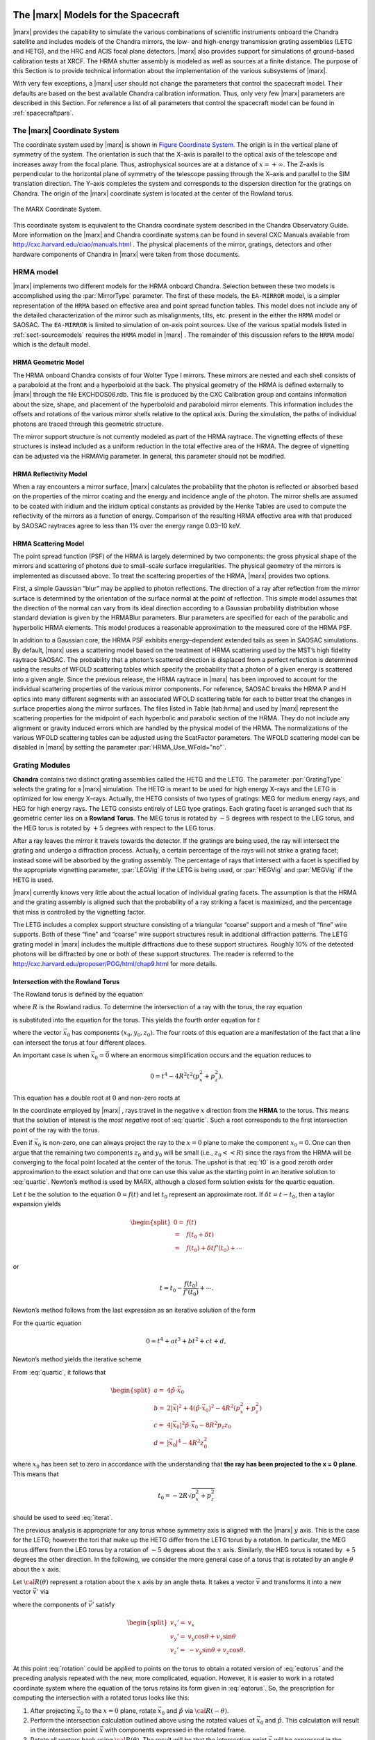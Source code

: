 The |marx| Models for the Spacecraft
====================================

|marx| provides the capability to simulate the various combinations of
scientific instruments onboard the Chandra satellite and includes models
of the Chandra mirrors, the low- and high-energy transmission grating
assemblies (LETG and HETG), and the HRC and ACIS focal plane detectors.
|marx| also provides support for simulations of ground–based
calibration tests at XRCF. The HRMA shutter assembly is modeled as well
as sources at a finite distance. The purpose of this Section is to
provide technical information about the implementation of the various
subsystems of |marx|.

With very few exceptions, a |marx| user should not change the parameters 
that control the spacecraft model. Their defaults are based on the best 
available Chandra calibration information. Thus, only very few |marx| 
parameters are described in this Section. For reference a list of all
parameters that control the spacecraft model can be found in :ref:`spacecraftpars`.


.. _sect-coordsystem:

The |marx| Coordinate System
------------------------------

The coordinate system used by |marx| is shown in `Figure Coordinate System`_.
The origin is in the vertical plane of symmetry of the system. The
orientation is such that the X–axis is parallel to the optical axis of
the telescope and increases away from the focal plane. Thus,
astrophysical sources are at a distance of :math:`x=+\infty`. The Z–axis
is perpendicular to the horizontal plane of symmetry of the telescope
passing through the X–axis and parallel to the SIM translation
direction. The Y–axis completes the system and corresponds to the
dispersion direction for the gratings on Chandra. The origin of the
|marx| coordinate system is located at the center of the Rowland
torus.

.. figure:: coord.*
   :align: center
   :name: Figure Coordinate System

   The MARX Coordinate System.

This coordinate system is equivalent to the Chandra coordinate system
described in the Chandra Observatory Guide. More information on the
|marx| and Chandra coordinate systems can be found in several CXC Manuals
available from http://cxc.harvard.edu/ciao/manuals.html . 
The physical placements of the mirror, gratings,
detectors and other hardware components of Chandra in |marx| were
taken from those documents.



.. index::
   single: HRMA

.. _sect-HRMA:

HRMA model
----------

|marx| implements two different models for the HRMA onboard Chandra.
Selection between these two models is accomplished using the :par:`MirrorType`
parameter. The first of these models, the ``EA-MIRROR`` model, is a simpler
representation of the ``HRMA`` based on effective area and point spread
function tables. This model does not include any of the detailed
characterization of the mirror such as misalignments, tilts, etc.
present in the either the ``HRMA`` model or SAOSAC. The ``EA-MIRROR`` is limited
to simulation of on-axis point sources. Use of the various spatial
models listed in :ref:`sect-sourcemodels` requires the ``HRMA`` model in
|marx| . The remainder of this discussion refers to the ``HRMA`` model
which is the default model.

HRMA Geometric Model
^^^^^^^^^^^^^^^^^^^^^^

The HRMA onboard Chandra consists of four Wolter Type I mirrors. These
mirrors are nested and each shell consists of a paraboloid at the front
and a hyperboloid at the back. The physical geometry of the HRMA is
defined externally to |marx| through the file EKCHDOS06.rdb. This file
is produced by the CXC Calibration group and contains information about
the size, shape, and placement of the hyperboloid and paraboloid mirror
elements. This information includes the offsets and rotations of the
various mirror shells relative to the optical axis. During the
simulation, the paths of individual photons are traced through this
geometric structure.

The mirror support structure is not currently modeled as part of the
HRMA raytrace. The vignetting effects of these structures is instead
included as a uniform reduction in the total effective area of the HRMA.
The degree of vignetting can be adjusted via the HRMAVig parameter. In
general, this parameter should not be modified.

HRMA Reflectivity Model
^^^^^^^^^^^^^^^^^^^^^^^

When a ray encounters a mirror surface, |marx| calculates the
probability that the photon is reflected or absorbed based on the
properties of the mirror coating and the energy and incidence angle of
the photon. The mirror shells are assumed to be coated with iridium and
the iridium optical constants as provided by the Henke Tables are used
to compute the reflectivity of the mirrors as a function of energy.
Comparison of the resulting HRMA effective area with that produced by
SAOSAC raytraces agree to less than 1% over the energy range 0.03–10 keV.

HRMA Scattering Model
^^^^^^^^^^^^^^^^^^^^^^

The point spread function (PSF) of the HRMA is largely determined by two
components: the gross physical shape of the mirrors and scattering of
photons due to small–scale surface irregularities. The physical geometry
of the mirrors is implemented as discussed above. To treat the
scattering properties of the HRMA, |marx| provides two options.

First, a simple Gaussian “blur” may be applied to photon reflections.
The direction of a ray after reflection from the mirror surface is
determined by the orientation of the surface normal at the point of
reflection. This simple model assumes that the direction of the normal
can vary from its ideal direction according to a Gaussian probability
distribution whose standard deviation is given by the HRMABlur
parameters. Blur parameters are specified for each of the parabolic and
hyperbolic HRMA elements. This model produces a reasonable approximation
to the measured core of the HRMA PSF.

In addition to a Gaussian core, the HRMA PSF exhibits energy–dependent
extended tails as seen in SAOSAC simulations. By default, |marx| uses
a scattering model based on the treatment of HRMA scattering used by the
MST’s high fidelity raytrace SAOSAC. The probability that a photon’s
scattered direction is displaced from a perfect reflection is determined
using the results of WFOLD scattering tables which specify the
probability that a photon of a given energy is scattered into a given
angle. Since the previous release, the HRMA raytrace in |marx| has
been improved to account for the individual scattering properties of the
various mirror components. For reference, SAOSAC breaks the HRMA P and H
optics into many different segments with an associated WFOLD scattering
table for each to better treat the changes in surface properties along
the mirror surfaces. The files listed in Table [tab:hrma] and used by
|marx| represent the scattering properties for the midpoint of each
hyperbolic and parabolic section of the HRMA. They do not include any
alignment or gravity induced errors which are handled by the physical
model of the HRMA. The normalizations of the various WFOLD scattering
tables can be adjusted using the ScatFactor parameters. The WFOLD
scattering model can be disabled in |marx| by setting the parameter
:par:`HRMA_Use_WFold="no"`.

.. _grating-modules:

Grating Modules
---------------

**Chandra** contains two distinct grating assemblies called the HETG and
the LETG. The parameter :par:`GratingType` selects the grating for a |marx| simulation.
The HETG is meant to be used for high energy X–rays and the
LETG is optimized for low energy X–rays. Actually, the HETG consists of
two types of gratings: MEG for medium energy rays, and HEG for high
energy rays. The LETG consists entirely of LEG type gratings. Each
grating facet is arranged such that its geometric center lies on a
**Rowland Torus**. The MEG torus is rotated by :math:`-5` degrees with
respect to the LEG torus, and the HEG torus is rotated by :math:`+5`
degrees with respect to the LEG torus.

After a ray leaves the mirror it travels towards the detector. If the
gratings are being used, the ray will intersect the grating and undergo
a diffraction process. Actually, a certain percentage of the rays will
not strike a grating facet; instead some will be absorbed by the grating
assembly. The percentage of rays that intersect with a facet is
specified by the appropriate vignetting parameter, :par:`LEGVig` if the LETG is
being used, or :par:`HEGVig` and :par:`MEGVig` if the HETG is used.

|marx| currently knows very little about the actual location of
individual grating facets. The assumption is that the HRMA and the
grating assembly is aligned such that the probability of a ray striking
a facet is maximized, and the percentage that miss is controlled by the
vignetting factor.

The LETG includes a complex support structure consisting of a triangular
“coarse” support and a mesh of “fine” wire supports. Both of these
“fine” and “coarse” wire support structures result in additional
diffraction patterns. The LETG grating model in |marx| includes the
multiple diffractions due to these support structures. Roughly 10% of
the detected photons will be diffracted by one or both of these support
structures. The reader is referred to the
http://cxc.harvard.edu/proposer/POG/html/chap9.html for more details.

Intersection with the Rowland Torus
^^^^^^^^^^^^^^^^^^^^^^^^^^^^^^^^^^^

The Rowland torus is defined by the equation

.. math:: (x^2 + y^2 + z^2)^2 = 4 R^2 (x^2 + z^2)
   :label: eqtorus

where :math:`R` is the Rowland radius. To determine the intersection of
a ray with the torus, the ray equation

.. math:: {\vec{x}}= {\vec{x}}_0 + {\hat{p}}t
   :label: eqray

is substituted into the equation for the torus. This yields the fourth
order equation for :math:`t`

.. math::
   :label: quartic

   \begin{split}
    0 = t^4 &+ 4 ({\hat{p}}\cdot{\vec{x}}_0)t^3  \\
            &+ 2t^2 \big(|{\vec{x}}|^2 + 2({\hat{p}}\cdot{\vec{x}}_0)^2 - 2R^2(p_x^2 + p_z^2)\big) \\
            &+ 4t \big(|{\vec{x}}_0|^2 ({\hat{p}}\cdot{\vec{x}}_0) - 2R^2(p_x x_0 + p_z z_0)\big)  \\
            &+ |{\vec{x}}_0|^4 - 4R^2 (x_0^2 + z_0^2)
   \end{split}

where the vector :math:`{\vec{x}}_0` has components
:math:`(x_0, y_0, z_0)`. The four roots of this equation are a
manifestation of the fact that a line can intersect the torus at four
different places.

An important case is when :math:`{\vec{x}}_0 = \vec{0}` where an
enormous simplification occurs and the equation reduces to

.. math:: 0 = t^4 - 4R^2t^2(p_x^2 + p_z^2).

This equation has a double root at :math:`0` and non-zero roots at

.. math:: t = \pm 2R\sqrt{p_x^2 + p_z^2}.
   :label: t0

In the coordinate employed by |marx| , rays travel in the negative
:math:`x` direction from the **HRMA** to the torus. This means that the
solution of interest is the *most negative* root of :eq:`quartic`. Such a
root corresponds to the first intersection point of the ray with the
torus.

Even if :math:`{\vec{x}}_0` is non-zero, one can always project the ray
to the :math:`x = 0` plane to make the component :math:`x_0 = 0`. One
can then argue that the remaining two components :math:`z_0` and
:math:`y_0` will be small (i.e., :math:`z_0<<R`) since the rays from the
HRMA will be converging to the focal point located at the center of the
torus. The upshot is that :eq:`t0` is a good zeroth order approximation to
the exact solution and that one can use this value as the starting point
in an iterative solution to :eq:`quartic`. Newton’s method is used by MARX,
although a closed form solution exists for the quartic equation.


Let :math:`t` be the solution to the equation :math:`0 = f(t)` and let
:math:`t_0` represent an approximate root. If
:math:`\delta t = t - t_0`, then a taylor expansion yields

.. math::

   \begin{split}
      0 = & f(t) \\
        = & f(t_0 + \delta t) \\
        = & f(t_0) + \delta t f'(t_0) + \cdots
   \end{split}

or

.. math:: t = t_0 - \frac{f(t_0)}{f'(t_0)} + \cdots.

Newton’s method follows from the last expression as an iterative
solution of the form

.. math:: t_{k+1} = t_k - \frac{f(t_k)}{f'(t_k)}.
   :label: newton

For the quartic equation

.. math:: 0 = t^4 + at^3 + bt^2 + ct + d,

Newton’s method yields the iterative scheme

.. math:: t_{k+1} = \frac{(3t_k^2 + 2at_k + b)t_k^2 - d}{(4t_k + 3a)t_k^2 + 2bt_k + c}
   :label: iterat

From :eq:`quartic`, it follows that

.. math::

   \begin{split}
      a = & 4{\hat{p}}\cdot{\vec{x}}_0 \\
      b = & 2|{\vec{x}}|^2 + 4({\hat{p}}\cdot{\vec{x}}_0)^2 - 4R^2(p_x^2 + p_z^2) \\
      c = & 4|{\vec{x}}_0|^2 {\hat{p}}\cdot{\vec{x}}_0 - 8R^2 p_z z_0 \\
      d = &  |{\vec{x}}_0|^4 - 4R^2 z_0^2
   \end{split}

where :math:`x_0` has been set to zero in accordance with the
understanding that **the ray has been projected to the x = 0
plane**. This means that

.. math:: t_0 = -2R\sqrt{p_x^2 + p_z^2}

should be used to seed :eq:`iterat`.

The previous analysis is appropriate for any torus whose symmetry axis
is aligned with the |marx| :math:`y` axis. This is the case for the
LETG; however the tori that make up the HETG differ from the LETG torus
by a rotation. In particular, the MEG torus differs from the LEG torus
by a rotation of :math:`-5` degrees about the :math:`x` axis. Similarly,
the HEG torus is rotated by :math:`+5` degrees the other direction. In
the following, we consider the more general case of a torus that is
rotated by an angle :math:`\theta` about the :math:`x` axis.

Let :math:`{\cal R}(\theta)` represent a rotation about the :math:`x`
axis by an angle theta. It takes a vector :math:`\vec{v}` and transforms
it into a new vector :math:`\vec{v'}` via

.. math:: \vec{v}' = {\cal R}(\theta) \vec{v}
   :label: rotation

where the components of :math:`\vec{v}'` satisfy

.. math::

   \begin{split}
      v_x' = & v_x \\
      v_y' = & v_y \cos\theta + v_z \sin\theta \\
      v_z' = & -v_y \sin\theta + v_z\cos\theta.
   \end{split}

At this point :eq:`rotation` could be applied to points on the torus to
obtain a rotated version of :eq:`eqtorus` and the preceding analysis
repeated with the new, more complicated, equation. However, it is easier
to work in a rotated coordinate system where the equation of the torus
retains its form given in :eq:`eqtorus`. So, the prescription for
computing the intersection with a rotated torus looks like this:

#. After projecting :math:`{\vec{x}}_0` to the :math:`x = 0` plane,
   rotate :math:`{\vec{x}}_0` and :math:`{\hat{p}}` via
   :math:`{\cal R}(-\theta)`.

#. Perform the intersection calculation outlined above using the rotated
   values of :math:`{\vec{x}}_0` and :math:`{\hat{p}}`. This calculation
   will result in the intersection point :math:`{\vec{x}}` with
   components expressed in the rotated frame.

#. Rotate all vectors back using :math:`{\cal R}(\theta)`. The result
   will be that the intersection point :math:`{\vec{x}}` will be
   expressed in the unrotated frame.

To illustrate this procedure, consider the special case of
:math:`{\vec{x}}_0 = 0`. In the unrotated case, we found :eq:`t0` as the
solution. For a rotation by an angle :math:`\theta`, the solution in the
rotated frame will be

.. math::

   \begin{aligned}
       {\vec{x}}' &= {\hat{p}}' t_0   \\
                    &= -2R {\hat{p}}' \sqrt{p_x^2 + (p_z\cos\theta + p_y\sin\theta)^2}
                        \\
   \end{aligned}

which when rotated back to the original frame yields

.. math::

   {\vec{x}}= -2R {\hat{p}}\sqrt{p_x^2 + (p_z\cos\theta - p_y\sin\theta)^2}.

Diffraction of the Ray
^^^^^^^^^^^^^^^^^^^^^^^

Consider a ray with wavelength :math:`\lambda` and direction
:math:`{\hat{p}}` incident upon a diffraction grating of period
:math:`d` located at position :math:`{\vec{x}}` and normal
:math:`\hat{n}`. The grating lines are assumed to oriented in the
direction :math:`\hat{l}`. See Figure :ref:`Fig-Diffraction`. It can be shown
that a ray diffracting into order :math:`m` will move in a direction
:math:`{\hat{p}}'` determined by the conditions:

.. math::
   :label: diffract0

   \begin{aligned}
       {\hat{p}}'\cdot\hat{l} &= {\hat{p}}\cdot\hat{l} \\
       {\hat{p}}'\cdot\hat{d} &= {\hat{p}}\cdot\hat{d} + \frac{m\lambda}{d}
   \end{aligned}

where

.. math:: \hat{d} = \hat{n} \times \hat{l}.

These equations are consistent with the vector equation 
:math:`\hat{p}' \times \hat{n} = \hat{p} \times \hat{n} + (m \lambda/d)\hat{l}`. 
The first of the following equations is a simple result of taking the cross product of 
this equation with :math:`\hat{l}`. The second one follows from taking the dot
product of the equation with :math:`\hat{l}`.

.. _Fig-Diffraction:

.. figure:: grating.*
   :align: center
   
   Diffraction Coordinate System

   Figure showing the orthogonal coordinate system local to an individual grating
   facet. The vector :math:`\hat{n}` is normal to the facet and :math:`\hat{l}` is in the direction of the grating lines. The
   vector :math:`\hat{d}` is in the dispersion direction. The incident ray is given by p and the diffracted ray is :math:`\hat{p}'`.

Since :math:`\hat{n}`, :math:`\hat{l}`, and :math:`\hat{d}` form a
right-handed orthonormal coordinate system, it trivially follows that


.. math::
   :label: diffracted

   {\hat{p}}' = ({\hat{p}}\cdot\hat{l})\hat{l}
           + ({\hat{p}}\cdot\hat{d} + \frac{m\lambda}{d})\hat{d}
           + \hat{n} \sqrt{1
                          - ({\hat{p}}\cdot\hat{l})^2
                          - ({\hat{p}}\cdot\hat{d} + \frac{m\lambda}{d})^2}.

After diffraction, the ray will travel along the trajectory

.. math:: {\vec{x}}(t) = {\vec{x}}+ {\hat{p}}'t.

Note that :eq:`diffracted` may be put into a more familiar form as
follows. Since the component of the ray in the :math:`\hat{l}` direction
is not changed by the grating, the effect of the diffraction is simply a
rotation of :math:`{\hat{p}}` about the :math:`\hat{l}` axis by some
angle. Let :math:`{\vec{p}_{\perp}}` denote the projection of
:math:`{\hat{p}}` onto the :math:`(\hat{d},\hat{n})` plane, and let
:math:`\theta` be the angle between :math:`{\vec{p}_{\perp}}` and
:math:`\hat{n}`. Define :math:`{{\vec{p}_{\perp}}\,\!\!\!\!'}` and
:math:`\theta'` in a similar fashion (see Figure :ref:`Fig-Diffraction-plane`).

.. _Fig-Diffraction-plane:

.. figure:: diffract.*
   :align: center

   Diffraction in a plane

   Diffraction in the :math:`(n, d)` plane. Here :math:`\theta` is the angle the projection of the incoming
   ray onto the :math:`\hat{d}\hat{n}` plane  makes with respect to the normal, and :math:`\theta` is the angle between the normal and
   the projection of the outgoing ray.


It follows from :eq:`diffract0` that

.. math:: p_{\perp} \sin \theta' = p_{\perp} \sin \theta - \frac{m\lambda}{d},

where
:math:`p_{\perp} = |{\vec{p}_{\perp}}| = |{{\vec{p}_{\perp}}\,\!\!\!\!'}|`.
In fact, the previous equation reduces to the well known diffraction
equation when :math:`{\hat{p}}` has no component in the :math:`\hat{l}`
direction. Using these definitions, one can write :eq:`diffracted` in the
form

.. math::

   {\hat{p}}' = ({\hat{p}}\cdot\hat{l})\hat{l}
           - (p_{\perp} \sin{\theta'}) \hat{d}
           + (p_{\perp} \cos{\theta'}) \hat{n}.

In general, :math:`\hat{n}` and :math:`\hat{l}` are complicated
functions of the position of the grating. However, for gratings of
infinitesimal size (For finite size facets, the grating normal will have to be looked up in a facet database.) 
positioned on the surface of the Rowland torus,
:math:`\hat{n}` will be directed towards the origin, i.e.,

.. math:: \hat{n} = -\frac{{\vec{x}}}{|{\vec{x}}|}

Similarly, :math:`\hat{l}` may be determined from the condition that the
facets are arranged such that :math:`\hat{l}` has no :math:`y`
component (We are working in the natural coordinate system of the torus. Thus these equations hold for the LETG and
the HETG.) and that it is normal to :math:`\hat{n}`. That is,

.. math::

   \begin{split}
      0 &= \hat{l}\cdot\hat{y} \\
      0 &= \hat{l}\cdot\hat{n} \\
      1 &= |\hat{l}|
   \end{split}

from which it follows that

.. math::

   \hat{l} = \frac{1}{\sqrt{n_x^2 + n_z^2}}
                 \begin{pmatrix}
                    n_z\\
                    0\\
                    -n_x
                 \end{pmatrix}.

Since the LETG gratings have a support structure that also acts as a
diffraction grating, we need to consider a more general orientation of
the :math:`\hat{l}` axis that consists of a rotation about the
:math:`\hat{n}` axis by some angle :math:`\theta`. This means that the
rotated vectors,

.. math::

   \begin{aligned}
     \hat{l}_{\theta} &= \hat{l} \cos\theta + \hat{d}\sin\theta \\
     \hat{d}_{\theta} &= -\hat{l} \sin\theta + \hat{d}\cos\theta,
   \end{aligned}

should be used in :eq:`diffracted` to yield

.. math::

   {\hat{p}}' = ({\hat{p}}\cdot\hat{l}_{\theta})\hat{l}_{\theta}
           + ({\hat{p}}\cdot\hat{d}_{\theta} + \frac{m\lambda}{d})\hat{d}_{\theta}
           + \hat{n} \sqrt{1
                          - ({\hat{p}}\cdot\hat{l}_{\theta})^2
                          - ({\hat{p}}\cdot\hat{d}_{\theta} + \frac{m\lambda}{d})^2}.

.. _Gratingefficiency:

Grating Efficiency
^^^^^^^^^^^^^^^^^^

The grating efficiency is a function of many quantities such as the
geometrical parameters that specify the bar shape, the chemical
composition and thickness of the layers that make up the plating base of
the grating, etc. An extensive effort has been made to quantitatively
understand the relationship of these quantities to the grating
efficiency (see the http://space.mit.edu/HETG/report.html).

In early versions of |marx| a simple, uniform rectangular bar
model was used to calculate the diffraction efficiency of the HETG and
LETG grating facets. Based on comparison to synchrotron measurements,
the rectangular grating bar model appears to be accurate to
approximately 5% over most of the HETG’s operating passband. This model
does not meet the HETG calibration goal of 1%. Consequently, the current |marx|
version uses a new grating efficiency model based on
tabulated facet data from sub–assembly and XRCF data.

.. parameter:: UseGratingEffFiles

   Use grating efficiency tables?  These efficiency
   tables have been provided by the HETG IPI team and include grating
   efficiencies for orders -11 to 11. In the case of the LETG tables,
   orders from -25 to 25 are included. Individual tables have been
   calculated for each mirror shell and include the inter-grating
   vignetting. Users can still access the old uniform bar facet
   model by setting ``UseGratingEffFiles=no``, but this is not 
   recommended.

.. parameter:: Use_Unit_Efficiencies 

   If `yes`, rays which intersect the HETG or LETG will
   still be diffracted but no efficiency filter will be applied. Hence all
   orders will have an equal probability of being populated. This mode is
   useful for studying the characteristics of higher order dispersed
   photons without having to run very large simulations in order to build
   up reasonable statistics.

.. _misalignments:

Facet Period Variations and Misalignments
^^^^^^^^^^^^^^^^^^^^^^^^^^^^^^^^^^^^^^^^^^

The HETG onboard Chandra consists of 336 individual grating facets.
During the XRCF calibration of the HETG, it was discovered that 6 MEG
grating facets were mis-aligned by angles ranging from 3 to 24 arcmins.
The effects of these mis-aligned facets is shown in
`Figure Misalignment`_. 

.. figure:: mis_align_defocus.*
   :align: center
   :name: Figure Misalignment

   An image from XRCF test D-HXH-AL-27.001 showing the
   MEG 3rd order Al-K defocused to 65.54 mm. The
   main :math:`K\alpha` line, satellite line, and :math:`K\beta`/O-K lines are
   visible in the left panel. The enlarged view in the right panel
   shows the effects of the mis-aligned gratings.

|marx| allows to specify
the mis-alignment angles and period variations of groups of facets 
as a function of azimuthal angle around the HETG support
structure. Sector files describing the properties of the facets as a
function of angle (including the mis-aligned MEG facets) have been
provided by the HETG IPI team and reside in the ``MARX_DATA_DIR``
directory. 

.. parameter:: Use_HETG_Sector_Files

.. parameter:: Use_LETG_Sector_Files 
   
   Sector files are currently unavailable for
   the LETG, so this option is off by default when simulating LETG
   observations. Instead, the misalignmens is treated statistically
   using :par:`legdTheta` parameter.

There was a long standing issue of a relative rotation between the LETG and the
ACIS detector. The root of this problem was tracked down (with the help of
|marx|) to a rotation offset between the aspect coordinate system and the focal
plane detector system. This offset was masked by compensating rotations of the
detectors from astrometric analysis, and manifested itself as a small rotation
of the LEG dispersion arm on the ACIS detector. Changes were added to CIAO 4.3
that effectively adds an additional rotation to the LETG when used with ACIS. 

.. parameter:: LETG_ACIS_dTheta


.. _sect-detectormodel:

Detector Models
---------------

The detector models in |marx| are all consist of at least four
components: geometry, filter transmissions, detector quantum efficiency,
and spectral resolution. The specifics of these components for each of
the four Chandra focal plane detectors is discussed here.

Detector Geometry
^^^^^^^^^^^^^^^^^

The physical placement of the detectors in the Chandra focal plane is
based on reference data given in the CXC coordinates documents. These
data include locations and tilts in three dimensions for each CCD in the
ACIS-I and ACIS-S arrays as well as all four MCPs in the HRC-I and
HRC-S. The detector geometric model in |marx| reproduces the tilts of
the ACIS-S CCD to follow the "bowl"-shaped HRMA focal surface and the
arc of the six ACIS-S CCDs which follows the curved Rowland focal
surface (see http://asc.harvard.edu/proposer/POG/html/index.html
for a more detailed description).

Similarly, the tilts of the three MCPs in the HRC-S spectroscopic array
are reproduced. Chip and plate gaps as appropriate are also included in
the geometric model. |marx| writes the raw U and V coordinates for the
HRC-S to the ``hrc_u.dat`` and ``hrc_v.dat`` files and they will appear in the events files created with
:marxtool:`marx2fits`.

Filters
^^^^^^^

ACIS
~~~~

Both the ACIS-I and ACIS-S CCD arrays include UV/visual optical blocking
filters to protect the CCDs from non-X-ray photons. |marx| models
these filters using tabulated transmission efficiencies supplied by G.
Chartas (Penn State). Separate tables are used for the filters on the
ACIS-I and ACIS-S arrays. This transmission efficiency calculation can
be disabled in |marx| using the parameter :par:`DetIdeal="yes"`.

HRC
~~~

The HRC-I and HRC-S detectors include a set of UV/Ion shields to block
UV photons and low energy ions. In the case of the HRC-I, a single
uniform UV/Ion shield covers the entire surface of the MCP. As with the
ACIS optical blocking filters, |marx| uses an external data file
containing tabulated efficiencies to model the shield’s transmission and
this transmission can be disabled with :par:`DetIdeal="yes"`.

The UV/Ion shield configuration of the HRC-S array is slightly more
complicated and includes four distinct regions each with a unique
transmission efficiency. For an overview of the HRC–S shield
configuration see:
http://cxc.harvard.edu/proposer/POG/html/chap7.html.

|marx| uses four individual data files to specify the transmission
of these regions. The central region of the HRC-S UV/Ion shield includes
a “T” shaped region of thicker Al which can be used to preferentially
reject low energy photons. This Low Energy Suppression Filter (LESF)
region is included in the |marx| model of the HRC–S UV/Ion shield. If
the LESF is to be used, the SIM should be repositioned using
:par:`DetOffsetZ=-6.5` to place dispersed spectrum over the LESF. Users should
consult the http://cxc.harvard.edu/proposer/POG/html/chap7.html for
more information on the LESF.

As a final complication, the UV/Ion shield on the HRC-S array is
physically offset from the MCP surfaces by approximately 10 mm. This
separation can lead to “shadowing” near the edges of differing filter
regions. This effect is included in |marx| and the separation is
controlled with the :par:`HESFOffsetX` parameter.

Detector Quantum Efficiency
^^^^^^^^^^^^^^^^^^^^^^^^^^^

The detector quantum efficiency is modeled in exactly the same manner
for both the ACIS and HRC detectors. External data files are used to
define the quantum efficiency as a function of photon energy for each
detector. Using this function, |marx| calculates a cumulative
probability as a function of photon energy. For each photon which
reaches the detector surface, a random number is then generated and
compared with the cumulative probability in order to determine whether
the photon was detected.

Unique quantum efficiency curves are used for the MCPs in the HRC–I and
HRC-S; however, all three HRC-S MCPs are currently assumed to have the
same quantum efficiency. As the Chandra calibration effort progresses,
these curves will be replaced by specific curves for each MCP.

Quantum efficiency (QE) files are available for the 10 CCDs
comprising the ACIS-I and ACIS-S detectors. In the previous version of
|marx| , QE files where available only for generic front-illuminated
and back-illuminated CCDs. 

If the parameter :par:`DetIdeal="yes"`, the QE of the selected focal plane
detector (including any filter transmission) will be set to unity.

Detector Spectral Resolution
^^^^^^^^^^^^^^^^^^^^^^^^^^^^

The detector redistribution function determines the mapping of photon
energy to detected pulse height (PH). These functions determine the
intrinsic spectral resolution of the different detectors. |marx| uses
a mixture of calibration information and simple analytic forms to
approximate these functions. More accurate redistribution functions can
be applied to |marx| simulations using the :marxtool:`marxrsp` tool discussed :ref:`rsp`.

.. _ACISCTI:

ACIS
~~~~

The redistribution of the ACIS detector is exceedingly complex. Both the
gain and spectral resolution of each of the 10 ACIS CCDs varies with
position on the chip. Due to the radiation damage induced increase in
charge transfer inefficiency (CTI), the spatial variations of the
frontside chips are especially large. Fortunately, an extensive effort
has been undertaken by the CXC Calibration group to measure these
variations as a function position for each of the ACIS CCDs. Currently,
the ACIS-S aimpoint CCD (chip ID 7) has calibration data specifying the
gain and spectral resolution for each 32x32 pixel region on the chip.
Due to reduced single to noise, the remaining backside chip (chip ID 5)
has been calibrated on 64x64 pixel regions. The remaining 8 frontside
CCDs are calibrated in 256x32 pixel segments. For each of these CCD
calibration regions, the CXC has determined a unique gain and functional
fit to the redistribution function. The redistribution model in 
utilizes this calibration information when determining the
observed PHA channel for a given detected event.

The CXC Calibration group currently models the ACIS redistribution using
a functional form consisting of multiple Gaussian components. The
internal |marx| redistribution function reproduces *only* the primary
peak of the ACIS response, assuming a single Gaussian whose width is
determined by the CXC CCD Calibration data mentioned above. The
variations with energy and position of the Gaussian widths are encoded
in a FITS binary table designated with the :par:`ACIS_Gain_Map_File`
parameter. This file conforms to the format of an ACIS Gain Map file
defined in the
http://space.mit.edu/CXC/docs/ARD_ICD/ACIS_ARD_ICD_2.1.ps.gz with
the addition of an extra column specifying the width of the primary
redistribution peak.

The gain and spectral response of the ACIS CCDs are also functions of
focal plane temperature. At the time of this release, complete
calibration data is available for a focal plane temperature of -110 C. A
|marx| gain map will be released for -120 C when this data becomes
available.

More information on the ACIS energy resolution can be found at
http://cxc.harvard.edu/proposer/POG/html/chap6.html#tth_sEc6.7 .

HRC
~~~

The MCPs which comprise the HRC-I and HRC-S detectors have very limited
spectral resolution with :math:`\sigma_E / E \sim 1`. As with the ACIS
CCDs, the redistribution function is assumed to be a Gaussian. The width
of the MCPs distribution, however, is more complicated and is
represented in |marx| by

.. math::

   \sigma(E) = \left\{
       \begin{array}{ll}
       a_0 \sqrt{ E }~~~~~~ & E < 0.5 ~\mbox{keV} \\
       a_1 E^{0.1}    & 0.5 < E < 2.0 ~\mbox{keV} ~~.\\
       a_2            & E > 2.0 ~\mbox{keV}
       \end{array}
                  \right.
   \label{eqn:hrc_res}

Here :math:`E` is the photon energy and :math:`a_0`, :math:`a_1`, and
:math:`a_2` are constants which have been adjusted to approximately
reproduce the preliminary XRCF measurements of the HRC redistribution
function.

Detector Spatial Resolution
^^^^^^^^^^^^^^^^^^^^^^^^^^^

The physical characteristics and readout electronics of the HRC MCPs add
a “blur” to the observed system point spread function in addition to the
intrinsic FWHM of the HRMA. In |marx|, this blur is modeled as a
Gaussian in the focal plane with a :math:`\sigma \sim 18 ~\mu\textnormal{m}`. The
width of this Gaussian detector blur is controlled by the parameters
:par:`HRC-I-BlurSigma` and :par:`HRC-S-BlurSigma` parameters. No detector blur is
currently applied to ACIS simulations.


.. index::
   single: HESF
   single: Drake Flat

HESF
~~~~

Due to the poor intrinsic energy resolution of the HRC-S, order sorting
for astrophysical spectra obtained with the LETG+HRC-S combination will
be difficult. In an attempt to ameliorate this problem, the High Energy
Reflection Filter (HESF) was added to the original HRC-S design. The
HESF (a.k.a. Drake Flat) is a two facet filter coated with Cr and C
which can be inserted into the Chandra beam by a translation of the SIM
along the :math:`Z` axis. Above the Cr L and C K edges, the reflectivity
of the filter is designed to be low, thus suppressing higher order
photons. `Figure Drake Flat` shows a schematic of the HESF. More details
on the HESF are available in the
http://cxc.harvard.edu/proposer/POG/html/chap7.html .

.. figure:: drake.*
   :name: Figure Drake Flat
   :align: center

   Schematic of the HRC–S High Energy Suppression Filter (HESF). Figure courtesy
   of Dr. Jeremy Drake (SAO/CXC).

|marx| includes the HESF in its raytrace calculation if the parameter
:par:`HRC-HESF="yes"`. The reflectivity of the of Cr and C surface coatings is
calculated internally. If the HESF is to be used, the SIM should be
repositioned using :par:`DetOffsetZ=-5.471` to place the HESF in the Chandra
beam.


Simulating ground calibration data
===================================

With appropriate configuration, |marx| can be used to simulate
data taken during the calibration phase of the Chandra mission at the
X–Ray Calibration facility (XRCF) in Huntsville, AL. By default,
|marx| simulates the flight performance of the Chandra satellite.
However, a number of effects contribute to differences between the
flight and XRCF performance of Chandra. A brief summary of these effects
are listed here.

-  Additional HRMA blur: The effects of gravity on the HRMA at XRCF
   produce an additional “blurring” of the mirror’s point spread
   function (PSF) relative to the flight performance. This behavior can
   be adjusted with the :par:`P1Blur`, :par:`P3Blur`, :par:`P4Blur`, and :par:`P6Blur` 
   and the :par:`H1Blur`, :par:`H3Blur`, :par:`H4Blur`, and  :par:`H6Blur` parameters.

-  Change of HRMA Focus position: Since the x-ray source at XRCF was at
   a finite distance from the HRMA, the effective location of the
   “focus” falls at a different location along the optical axis than the
   default flight configuration. Changing the :par:`DetOffsetX` parameter will
   move the location of the focal plane relative to the HRMA.

-  Finite Source Size: Due to its finite distance, the EIPS x-ray source
   used at XRCF was actually resolved by the HRMA resulting in a broader
   PSF than one would measure for a point source. A simple way to
   include this affect is to use the ``DISK`` source model to simulate an
   extended source. Alternatively, one could use the ``IMAGE`` source model
   in conjunction with actual FITS images of the EIPS source provided by
   the http://wwwastro.msfc.nasa.gov/xray/xraycal/spot .

-  Finite Source Distance: By default |marx|, assumes that sources
   are sufficiently far away that photons impinging on the HRMA can be
   assumed to be parallel to the optical axis. At XRCF, the calibration
   source was not far enough away from the focal plane for this
   assumption to hold. For XRCF simulations, the :par:`SourceDistance`
   parameter should be set to a value of 537.587 meters.

-  Modified Rowland Diameter: The difference in the location of the
   focal plane at XRCF results in a different Rowland geometry for the
   HETG and LETG spectrometers. This geometry is controlled via the
   :par:`RowlandDiameter` parameter.

To simulate XRCF data, these parameters should be modified in your
``marx.par`` file. The table provides a summary of the relevant
parameters, their default values, and values appropriate for simulating
XRCF data. An example XRCF simulation is
shown in the :ref:`figure below <fig-xrcf>` for test ID D-IXH-PI-3.003.

====================== =========== ========== ========
Parameter              Default     XRCF       Comment
====================== =========== ========== ========
:par:`P1Blur`          0.18129215  0.362
:par:`H1Blur`          0.13995037  0.280
:par:`P3Blur`          0.11527828  0.230
:par:`H3Blur`          0.16360829  0.327
:par:`P4Blur`          0.12891340  0.258
:par:`H4Blur`          0.098093014 0.196
:par:`P6Blur`          0.076202759 0.152
:par:`H6Blur`          0.079767401 0.160
:par:`DetOffsetX`      0.0         -194.925
:par:`SourceType`      POINT       DISK
:par:`S-DiskTheta0`    0.0         0.0
:par:`S-DiskTheta1`    0.0         0.0767372
:par:`SourceDistance`  0.0         537.587
:par:`RowlandDiameter` 8632.48     8587.88     HETG
:par:`RowlandDiameter` 8632.48     8593.12     LETG
====================== =========== ========== ========

.. _fig-xrcf:

.. figure:: compare_xrcf.*
   :align: center

   A comparison between data from XRCF test ID D-IXH-PI-3.003 and a corre-
   sponding MARX simulation. The MARX simulation was 9.7 mm out of focus like the XRCF
   test.

